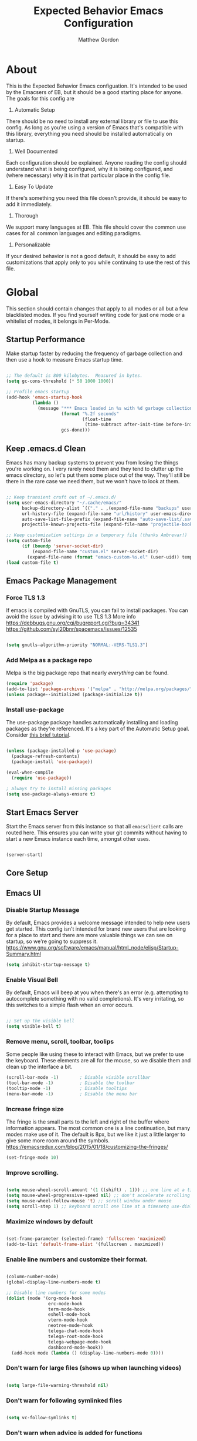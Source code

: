 #+TITLE: Expected Behavior Emacs Configuration
#+AUTHOR: Matthew Gordon
#+EMAIL: matt@expectedbehavior.com
#+OPTIONS: num:nil


* About
This is the Expected Behavior Emacs configuation. It's intended to be
used by the Emacsers of EB, but it should be a good starting place for
anyone. The goals for this config are

1. Automatic Setup
There should be no need to install any external library or file to use
this config. As long as you're using a version of Emacs that's
compatible with this library, everything you need should be installed
automatically on startup.

2. Well Documented
Each configuration should be explained. Anyone reading the config
should understand what is being configured, why it is being
configured, and (where necessary) why it is in that particular place
in the config file.

3. Easy To Update
If there's something you need this file doesn't provide, it should be
easy to add it immediately.

4. Thorough
We support many languages at EB.  This file should cover the common
use cases for all common languages and editing paradigms.

5. Personalizable
If your desired behavior is not a good default, it should be easy to
add customizations that apply only to you while continuing to use the
rest of this file.

* Global

This section should contain changes that apply to all modes or all but
a few blacklisted modes. If you find yourself writing code for just
one mode or a whitelist of modes, it belongs in Per-Mode.

** Startup Performance

Make startup faster by reducing the frequency of garbage collection
and then use a hook to measure Emacs startup time. 

#+begin_src emacs-lisp

;; The default is 800 kilobytes.  Measured in bytes.
(setq gc-cons-threshold (* 50 1000 1000))

;; Profile emacs startup
(add-hook 'emacs-startup-hook
          (lambda ()
            (message "*** Emacs loaded in %s with %d garbage collections."
                     (format "%.2f seconds"
                             (float-time
                              (time-subtract after-init-time before-init-time)))
                     gcs-done)))

#+end_src
** Keep .emacs.d Clean

Emacs has many backup systems to prevent you from losing the things
you're working on. I very rarely need them and they tend to clutter up
the emacs directory, so let's put them some place out of the
way. They'll still be there in the rare case we need them, but we
won't have to look at them.

#+begin_src emacs-lisp

;; Keep transient cruft out of ~/.emacs.d/
(setq user-emacs-directory "~/.cache/emacs/"
      backup-directory-alist `(("." . ,(expand-file-name "backups" user-emacs-directory)))
      url-history-file (expand-file-name "url/history" user-emacs-directory)
      auto-save-list-file-prefix (expand-file-name "auto-save-list/.saves-" user-emacs-directory)
      projectile-known-projects-file (expand-file-name "projectile-bookmarks.eld" user-emacs-directory))

;; Keep customization settings in a temporary file (thanks Ambrevar!)
(setq custom-file
      (if (boundp 'server-socket-dir)
          (expand-file-name "custom.el" server-socket-dir)
        (expand-file-name (format "emacs-custom-%s.el" (user-uid)) temporary-file-directory)))
(load custom-file t)

#+end_src

** Emacs Package Management
*** Force TLS 1.3
If emacs is compiled with GnuTLS, you can fail to install packages. 
You can avoid the issue by advising it to use TLS 1.3
More info 
https://debbugs.gnu.org/cgi/bugreport.cgi?bug=34341
https://github.com/syl20bnr/spacemacs/issues/12535

#+BEGIN_SRC emacs-lisp

(setq gnutls-algorithm-priority "NORMAL:-VERS-TLS1.3")

#+END_SRC

*** Add Melpa as a package repo
Melpa is the big package repo that nearly /everything/ can be
found. 

#+BEGIN_SRC emacs-lisp
(require 'package)
(add-to-list 'package-archives '("melpa" . "http://melpa.org/packages/"))
(unless package--initialized (package-initialize t))

#+END_SRC

*** Install use-package
The use-package package handles automatically installing and loading
packages as they're referenced. It's a key part of the Automatic Setup
goal. Consider [[https://ianyepan.github.io/posts/setting-up-use-package/][this brief tutorial]].

#+BEGIN_SRC emacs-lisp

(unless (package-installed-p 'use-package)
  (package-refresh-contents)
  (package-install 'use-package))

(eval-when-compile
  (require 'use-package))

; always try to install missing packages
(setq use-package-always-ensure t) 
#+END_SRC

** Start Emacs Server

Start the Emacs server from this instance so that all =emacsclient=
calls are routed here. This ensures you can write your git commits
without having to start a new Emacs instance each time, amongst other
uses.

#+begin_src emacs-lisp

(server-start)

#+end_src

** Core Setup
** Emacs UI
*** Disable Startup Message
By default, Emacs provides a welcome message intended to help new
users get started. This config isn't intended for brand new users that
are looking for a place to start and there are more valuable things we
can see on startup, so we're going to suppress it.
https://www.gnu.org/software/emacs/manual/html_node/elisp/Startup-Summary.html
#+begin_src emacs-lisp
  (setq inhibit-startup-message t)
#+end_src

*** Enable Visual Bell
By default, Emacs will beep at you when there's an error
(e.g. attempting to autocomplete something with no valid
completions). It's very irritating, so this switches to a simple flash
when an error occurs.

#+begin_src emacs-lisp

  ;; Set up the visible bell
  (setq visible-bell t)

#+end_src

*** Remove menu, scroll, toolbar, toolips
Some people like using these to interact with Emacs, but we prefer to
use the keyboard. These elements are all for the mouse, so we disable
them and clean up the interface a bit.
#+begin_src emacs-lisp
  (scroll-bar-mode -1)        ; Disable visible scrollbar
  (tool-bar-mode -1)          ; Disable the toolbar
  (tooltip-mode -1)           ; Disable tooltips
  (menu-bar-mode -1)          ; Disable the menu bar
#+end_src

*** Increase fringe size
The fringe is the small parts to the left and right of the buffer
where information appears. The most common one is a line continuation,
but many modes make use of it. The default is 8px, but we like it just
a little larger to give some more room around the symbols.
https://emacsredux.com/blog/2015/01/18/customizing-the-fringes/
#+begin_src emacs-lisp
  (set-fringe-mode 10)
#+end_src

*** Improve scrolling.

#+begin_src emacs-lisp

  (setq mouse-wheel-scroll-amount '(1 ((shift) . 1))) ;; one line at a time
  (setq mouse-wheel-progressive-speed nil) ;; don't accelerate scrolling
  (setq mouse-wheel-follow-mouse 't) ;; scroll window under mouse
  (setq scroll-step 1) ;; keyboard scroll one line at a timesetq use-dialog-box nil) ; Disable dialog boxes since they weren't working in Mac OSX

#+end_src

*** Maximize windows by default

#+begin_src emacs-lisp

    (set-frame-parameter (selected-frame) 'fullscreen 'maximized)
    (add-to-list 'default-frame-alist '(fullscreen . maximized))

#+end_src

*** Enable line numbers and customize their format.

#+begin_src emacs-lisp

  (column-number-mode)
  (global-display-line-numbers-mode t)

  ;; Disable line numbers for some modes
  (dolist (mode '(org-mode-hook
                  erc-mode-hook
                  term-mode-hook
                  eshell-mode-hook
                  vterm-mode-hook
                  neotree-mode-hook
                  telega-chat-mode-hook
                  telega-root-mode-hook
                  telega-webpage-mode-hook
                  dashboard-mode-hook))
    (add-hook mode (lambda () (display-line-numbers-mode 0))))

#+end_src

*** Don't warn for large files (shows up when launching videos)

#+begin_src emacs-lisp

  (setq large-file-warning-threshold nil)

#+end_src

*** Don't warn for following symlinked files

#+begin_src emacs-lisp

  (setq vc-follow-symlinks t)

#+end_src

*** Don't warn when advice is added for functions

#+begin_src emacs-lisp

  (setq ad-redefinition-action 'accept)

#+end_src

** Basic Stuff
*** Better Defaults Package
Contains many near-universal config improvements. NOTE: It does override some keybindings that we'll want to re-bind later.
https://github.com/technomancy/better-defaults
#+BEGIN_SRC emacs-lisp
  (use-package better-defaults)
#+END_SRC
*** Default screen should be Ruby scratch buffer
Remove splash screen and use *scratch* instead as the home buffer
#+BEGIN_SRC emacs-lisp
(setq inhibit-startup-message t
      inhibit-startup-echo-area-message t
      initial-scratch-message nil
      initial-major-mode 'ruby-mode
)
#+END_SRC

*** Emacs Backup Files Go In Tmp
Funnel all the auto backup files to one location.
Despite years of reading that Emacs tmp files will save my bacon one day, it has yet to happen. They can all hang out in tmp.
#+BEGIN_SRC emacs-lisp
(setq backup-directory-alist '(("." . "/tmp")))
#+END_SRC

*** Disable Menu Bar
Switch the Menubar off by default. I have never used it.
#+BEGIN_SRC emacs-lisp
(menu-bar-mode -1)
#+END_SRC

*** Disable Scroll Bar
Remove Scroll Bars
#+BEGIN_SRC emacs-lisp
  (scroll-bar-mode -1)
#+END_SRC

*** Disable Tool Bar
Remove Tool Bars
#+BEGIN_SRC emacs-lisp
  (tool-bar-mode -1)
#+END_SRC

*** Disable visual bell
# TODO - this doesn't seem to disable the bell anymore
The visual bell shows up on your screen as a yellow triangle with an exclamation mark in it.
I don't need to see it. I already know I'm mashing ctrl-g more than necessary.
#+BEGIN_SRC 
  (setq visible-bell nil)
  (setq ring-bell-function 'ignore)
#+END_SRC
*** Show tool tips in echo area
#+BEGIN_SRC emacs-lisp
(tooltip-mode -1)
(setq tooltip-use-echo-area t)
#+END_SRC

*** Smooth Scrolling
Smooth Scrolling 
#TODO this is not as smooth as I would have hoped.
#+BEGIN_SRC emacs-lisp
(use-package smooth-scroll)
#+END_SRC
*** Command is Meta Key on OSX
#+BEGIN_SRC  emacs-lisp
  (setq mac-option-key-is-meta nil)
  (setq mac-command-key-is-meta t)
  (setq mac-command-modifier 'meta)
  (setq mac-option-modifier nil)
#+END_SRC

*** Enable deleting selected text
By default, text under the region won't be deleted if you type or paste. I find this infuriating.
#+BEGIN_SRC emacs-lisp
  (delete-selection-mode 1)
#+END_SRC
*** Quickly go to a line
#+BEGIN_SRC emacs-lisp
  (global-set-key (kbd "M-g") 'goto-line)
#+END_SRC
*** Quick access to files and projects
These are files I want access to almost all the time, regardless of what project I'm working on.
It might be better to use registers, but I haven't read about how those work yet
See
https://stackoverflow.com/questions/12558019/shortcut-to-open-a-specific-file-in-emacs
https://www.gnu.org/software/emacs/manual/html_node/emacs/Registers.html
TODO: Project navigation should depend on a function that determines where your code lives
#+BEGIN_SRC emacs-lisp
(global-set-key (kbd "C-c e") (lambda() (interactive)(find-file "~/.emacs.d/config.org")))
(global-set-key (kbd "C-c t") (lambda() (interactive)(find-file "~/Dropbox/tmp.org")))
(global-set-key (kbd "C-c p i w") (lambda() (interactive)(find-file "~/code/instrumental/web/README.md")))
(global-set-key (kbd "C-c p d w") (lambda() (interactive)(find-file "~/code/docraptor/web/README.md")))
#+END_SRC

*** Quickly Switch Buffers
I often find myself switching back and forth between a few
buffers. Let's set some shortcut keys to make that better.
TODO: Org mode overides M-} so you'll get stuck if you hit an org file like this one
#+BEGIN_SRC emacs-lisp
(global-unset-key (kbd "M-{"))
(global-unset-key (kbd "M-}"))
(global-set-key (kbd "M-{") 'switch-to-prev-buffer)
(global-set-key (kbd "M-}") 'switch-to-next-buffer)
  ;; (global-set-key (kbd "C-{") (lambda() (interactive)(find-file "~/.emacs.d/config.org")))
  ;; (global-set-key (kbd "C-}") (lambda() (interactive)(find-file "~/Dropbox/tmp.txt")))
#+END_SRC

** Themes
*** Load manual install theme dir
#+BEGIN_SRC emacs-lisp
(add-to-list 'custom-theme-load-path "~/.emacs.d/themes/")
#+END_SRC
*** Install Themes from Repos
List of themes to install
#+BEGIN_SRC emacs-lisp
  (use-package monokai-alt-theme
    :defer t)
  (use-package gruvbox-theme
    :defer t)
  (use-package darkokai-theme
    :defer t)
  (use-package darktooth-theme
    :defer t)
  (use-package creamsody-theme
    :defer t)
  (use-package github-theme
    :defer t)
  (use-package kaolin-themes
    :defer t)
  (use-package dracula-theme
    :defer t)
  (use-package darkokai-theme
    :defer t)
(use-package monokai-alt-theme
    :defer t)
#+END_SRC

*** Load Current default theme
#+BEGIN_SRC emacs-lisp
  (load-theme 'monokai-alt t)
#+END_SRC

** Fonts
Set the default font. You can install the font with
brew install homebrew/cask-fonts/font-fira-code
brew install homebrew/cask-fonts/font-fira-mono
#+BEGIN_SRC emacs-lisp
    (use-package font-utils)

    ;; Alternative fonts, here for consideration. Should be moved to
    ;; a suggested customization file.
    ;; (if (font-utils-exists-p "Fira Mono")
    ;;   (set-face-attribute 'default nil :font "Fira Mono" :height 150)
    ;; )
    ;;
    ;; This one should be updated to the conditional syntax before
    ;; being used
    ;; (set-face-attribute 'default nil :font "PT Mono-15" :height 170)
    ;; (set-default-font "PT Mono-15")

    (if (font-utils-exists-p "Fira Code")
      (set-face-attribute 'default nil :font "Fira Code" :height 150 :family "Retina")
    )
#+END_SRC

** Window Management
*** Switch-Window

#+BEGIN_SRC emacs-lisp

  (use-package switch-window
    :bind
    (("M-o"    . (lambda() (interactive) (other-window -1)))
     ("C-x O"  . (lambda() (interactive) (switch-window)))
     ("M-p"    . (lambda() (interactive) (other-window 1)))
     ("C-x \\" . (lambda() (interactive) (other-frame 1)))
    )
  )

#+END_SRC

** Helm
#+BEGIN_SRC emacs-lisp
  (use-package helm
    :defer 2
    :bind
    ("M-x" . helm-M-x)
    ("C-x C-f" . helm-find-files)
    ("M-y" . helm-show-kill-ring)
    ("C-x b" . helm-mini)
    :config
    (require 'helm-config)
    (helm-mode 1)
    (setq helm-split-window-inside-p t ;; don't split frame, just current buffer
      helm-move-to-line-cycle-in-source t) ;; circular scolling
    (setq helm-autoresize-max-height 0)
    (setq helm-autoresize-min-height 20) ;; helm shouldn't take more than 20% of the screen
    (helm-autoresize-mode 1)
    (define-key helm-map (kbd "<tab>") 'helm-execute-persistent-action) ; rebind tab to run persistent action
    (define-key helm-map (kbd "C-i") 'helm-execute-persistent-action) ; make TAB work in terminal
    (define-key helm-map (kbd "C-z")  'helm-select-action) ; list actions using C-z TODO - this actually minimizes on OSX, why?
    )
#+END_SRC

** Ag - The Silver Searcher
If you want to use Projectile's search functions with ag

(use-package ag)

** Projectile
#+BEGIN_SRC emacs-lisp
  (use-package projectile
    :diminish projectile-mode
    :bind
    (("C-c p f" . helm-projectile-find-file)
     ("C-c p p" . helm-projectile-switch-project)
     ("C-x p"   . projectile-find-file) ;; switch projects quickly
     ("C-c p s" . projectile-save-project-buffers))
    :config
    (projectile-mode +1)
  )

  (use-package helm-projectile
    :config
    (helm-projectile-on))
#+END_SRC

** Dash
#+BEGIN_SRC emacs-lisp
  (use-package dash-at-point
    :bind
    (("C-c d" . dash-at-point)
     )
  )
#+END_SRC
** Doom Mode Line
#+BEGIN_SRC emacs-lisp
(use-package doom-modeline
  :init (doom-modeline-mode 1))
#+END_SRC

** Ensure Emacs Environment Variables Match User Shell
Depending on how you start Emacs, it may or may not have the same
environment variables as your normal shell environment. Some packages
depend on having access to shell commands or other environment
variables and it can be a very non-obvious kind of failure.

In specific, this was installed in response to the
[[https://www.reddit.com/r/emacs/comments/sjstjx/how_can_i_get_orgroam_unlinked_references_working/][problem I was having with org-roam not displaying unlinked references.]]
#+BEGIN_SRC emacs-lisp
  (use-package exec-path-from-shell
    :init (exec-path-from-shell-initialize))
#+END_SRC

#+RESULTS:

* Per-Mode

This section should contain changes that apply to just one mode or a
few whitelisted modes. If you find yourself writing code that just
blacklists a few modes, it belongs in Global.

** Coffee

#+BEGIN_SRC emacs-lisp

  (use-package coffee-mode
    :custom (coffee-tab-width 2))
  
#+END_SRC

** Cucumber

#+BEGIN_SRC emacs-lisp

  (use-package pickle
    :init (pickle-config))
  
#+END_SRC

** Javascript

#+BEGIN_SRC emacs-lisp

  (setq js-indent-level 2)

#+END_SRC

** Org

#+BEGIN_SRC emacs-lisp
  ;; Add modern styling to lots of different elements in Org mode.
  ;; https://github.com/minad/org-modern
  (use-package org-modern
    :init (global-org-modern-mode))

  (add-hook 'org-mode-hook 'auto-fill-mode)

  (let ((current-prefix-arg '(4)))
      (setq org-startup-with-inline-images t)
      (setq org-adapt-indentation nil)
      )

#+END_SRC

** Org Roam
Org Roam is a text based information management system using the
Zettelkasten Method. If you haven't heard of it, think of it as a
personal wiki with tags that tracks and graphs links between
nodes. That's really underselling it.

If you'd like to learn more, [[https://www.youtube.com/watch?v=AyhPmypHDEw&list=PLEoMzSkcN8oN3x3XaZQ-AXFKv52LZzjqD][System Crafters did a YouTube series]] that
starts with the absolute basics and builds from there. You could
always read the [[https://www.orgroam.com/manual.html][Org Roam Manual]], but it's a bit more of a technical
review and less of a user guide.

#+BEGIN_SRC emacs-lisp
  ;; -*- lexical-binding: t -*-  


  ;; If you're going to make files, they're going to need a directory.
  ;; I chose a Dropbox folder as the default because it means your
  ;; files will be backed up as soon as you start working on it.
  ;; TODO: Dry up the directory. It's in three places, which is bad.
  (if (file-exists-p (file-truename "~/Dropbox/OrgRoam"))
    (display-message-or-buffer "Org Roam directory already exists")
    (make-directory "~/Dropbox/OrgRoam")
  )

  (use-package org-roam
    :custom
    (org-roam-directory (file-truename "~/Dropbox/OrgRoam"))
    (org-roam-completion-everywhere t)
    (org-roam-mode-section-functions
     (list #'org-roam-backlinks-section
           #'org-roam-reflinks-section
           #'org-roam-unlinked-references-section
           ))
    :bind (
           ("C-c n f" . org-roam-node-find)
           ("C-c n i" . org-roam-node-insert)
           ("C-c n l" . org-roam-buffer-toggle)
           ("C-c n s" . org-roam-db-sync) ;; in case you delete a file outside emacs
           ("C-c n t" . org-roam-tag-add)
           :map org-mode-map
           ("C-M-i" . completion-at-point)
           )
    :bind-keymap
    ("C-c n d" . org-roam-dailies-map)
    :config
    (require 'org-roam-dailies)
    (setq org-roam-dailies-capture-templates
          '(("d" "default" entry
             "* %?"
             :target (file+head "%<%Y-%m-%d>.org" ;; 2022-08-07 format for easy terminal usage
                                "#+title: %<%B %d, %Y>\n")))) ;; August 7, 2022 in the title so it's easier for humans to read
    (org-roam-setup)
    (org-roam-db-autosync-mode)
  )

  ;; Change the target Org Roam directory and re-sync the database.
  ;; This exists because Matt uses Org Roam to develop content and take
  ;; notes for his DnD campaigns and he doesn't want the notes from
  ;; different campaigns co-mingling.
  (defun eb/org-roam-change-directory (directory)
    (interactive (list 1))
    (setq org-roam-directory directory)
    (org-roam-db-sync)
  )

#+END_SRC


#+BEGIN_SRC emacs-lisp

  ;; https://github.com/org-roam/org-roam-ui
  ;; localhost:35901
  ;; 
  (use-package org-roam-ui
    :after org-roam ;; or :after org
    ;;         normally we'd recommend hooking orui after org-roam, but since org-roam does not have
    ;;         a hookable mode anymore, you're advised to pick something yourself
    ;;         if you don't care about startup time, use
    :hook (after-init . org-roam-ui-mode)
    :config
    (setq org-roam-ui-sync-theme t
          org-roam-ui-follow t
          org-roam-ui-update-on-save t
          org-roam-ui-open-on-start t))

#+END_SRC


** Rust

#+BEGIN_SRC emacs-lisp

  (use-package rust-mode)

#+END_SRC

** Scala

#+BEGIN_SRC emacs-lisp
  (use-package scala-mode)
#+END_SRC

** sh-mode

#+BEGIN_SRC emacs-lisp
  (setq sh-basic-offset 2)
#+END_SRC

** Terraform

#+BEGIN_SRC emacs-lisp

  (use-package terraform-mode)

#+END_SRC

* Your Personal Configuration (always at the bottom!)
The above configuration represents good defaults.  If you want
something that's not a good default for most Behaviornauts, put it in a
file named `username.config.org` and that will be loaded here. If you
work for Expected Behavior (or have write access to this repo), please
check your personal customizations in! It's good to see what other
people are doing with their editor.

#+BEGIN_SRC emacs-lisp
(message "Loading personal emacs config")
(if (file-exists-p (format "~/.emacs.d/%s.config.org" (user-login-name)))
  (org-babel-load-file (format "~/.emacs.d/%s.config.org" (user-login-name)))
  (display-message-or-buffer "No personal configuration found")
)
#+END_SRC
